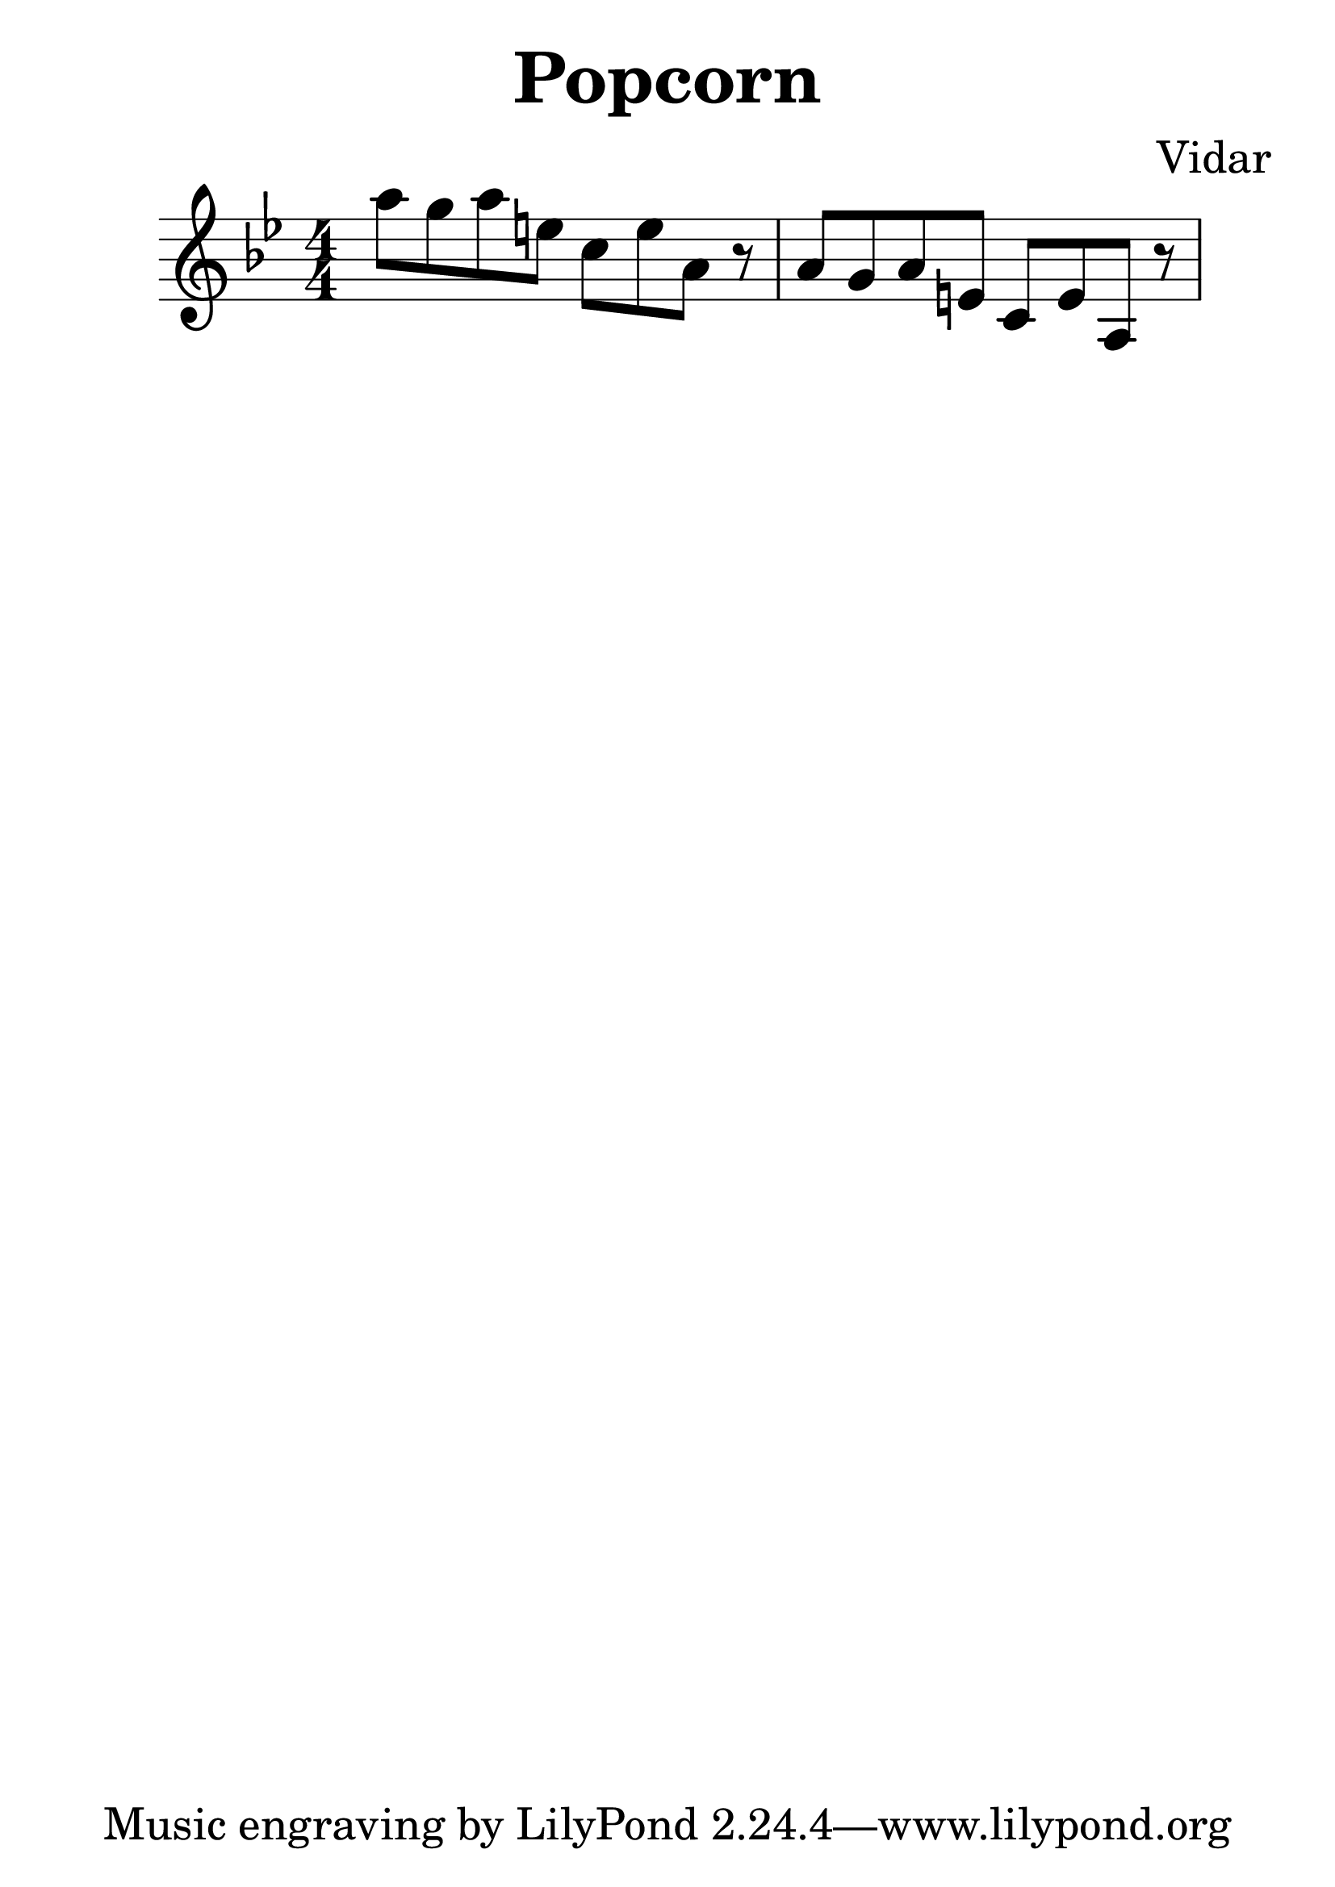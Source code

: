 

\header {
  title = "Popcorn"
  composer = "Vidar"
}



\score {
  \relative c' {
  \numericTimeSignature
  \time 4/4

\key bes \major
  a''8 g a e 
  c e a, r |
  
  a8 g a e 
  c e a, r |
  }

  \layout {}
  \midi {}
}
#(set-global-staff-size 36)